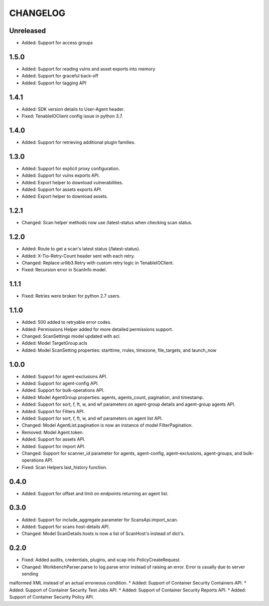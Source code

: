 =========
CHANGELOG
=========

Unreleased
==========

* Added: Support for access groups

1.5.0
==========

* Added: Support for reading vulns and asset exports into memory
* Added: Support for graceful back-off
* Added: Support for tagging API

1.4.1
==========

* Added: SDK version details to User-Agent header.
* Fixed: TenableIOClient config issue in python 3.7.

1.4.0
==========

* Added: Support for retrieving additional plugin families.

1.3.0
==========

* Added: Support for explicit proxy configuration.
* Added: Support for vulns exports API.
* Added: Export helper to download vulnerabilities.
* Added: Support for assets exports API.
* Added: Export helper to download assets.

1.2.1
==========

* Changed: Scan helper methods now use /latest-status when checking scan status.

1.2.0
==========

* Added: Route to get a scan's latest status (/latest-status).
* Added: X-Tio-Retry-Count header sent with each retry.
* Changed: Replace urllib3.Retry with custom retry logic in TenableIOClient.
* Fixed: Recursion error in ScanInfo model.

1.1.1
==========

* Fixed: Retries were broken for python 2.7 users.

1.1.0
==========

* Added: 500 added to retryable error codes.
* Added: Permissions Helper added for more detailed permissions support.
* Changed: ScanSettings model updated with acl.
* Added: Model TargetGroup.acls
* Added: Model ScanSetting properties: starttime, rrules, timezone, file_targets, and launch_now

1.0.0
==========

* Added: Support for agent-exclusions API.
* Added: Support for agent-config API.
* Added: Support for bulk-operations API.
* Added: Model AgentGroup properties: agents, agents_count, pagination, and timestamp.
* Added: Support for sort, f, ft, w, and wf parameters on agent-group details and agent-group agents API.
* Added: Support for Filters API.
* Added: Support for sort, f, ft, w, and wf parameters on agent list API.
* Changed: Model AgentList.pagination is now an instance of model FilterPagination.
* Removed: Model Agent.token.
* Added: Support for assets API.
* Added: Support for import API.
* Changed: Support for scanner_id parameter for agents, agent-config, agent-exclusions, agent-groups, and bulk-operations API.
* Fixed: Scan Helpers last_history function.

0.4.0
=====

* Added: Support for offset and limit on endpoints returning an agent list.

0.3.0
=====

* Added: Support for include_aggregate parameter for ScansApi.import_scan.
* Added: Support for scans host-details API.
* Changed: Model ScanDetails.hosts is now a list of ScanHost's instead of dict's.

0.2.0
=====

* Fixed: Added audits, credentials, plugins, and scap into PolicyCreateRequest.
* Changed: WorkbenchParser.parse to log parse error instead of raising an error. Error is usually due to server sending
malformed XML instead of an actual erroneous condition.
* Added: Support of Container Security Containers API.
* Added: Support of Container Security Test Jobs API.
* Added: Support of Container Security Reports API.
* Added: Support of Container Security Policy API.

